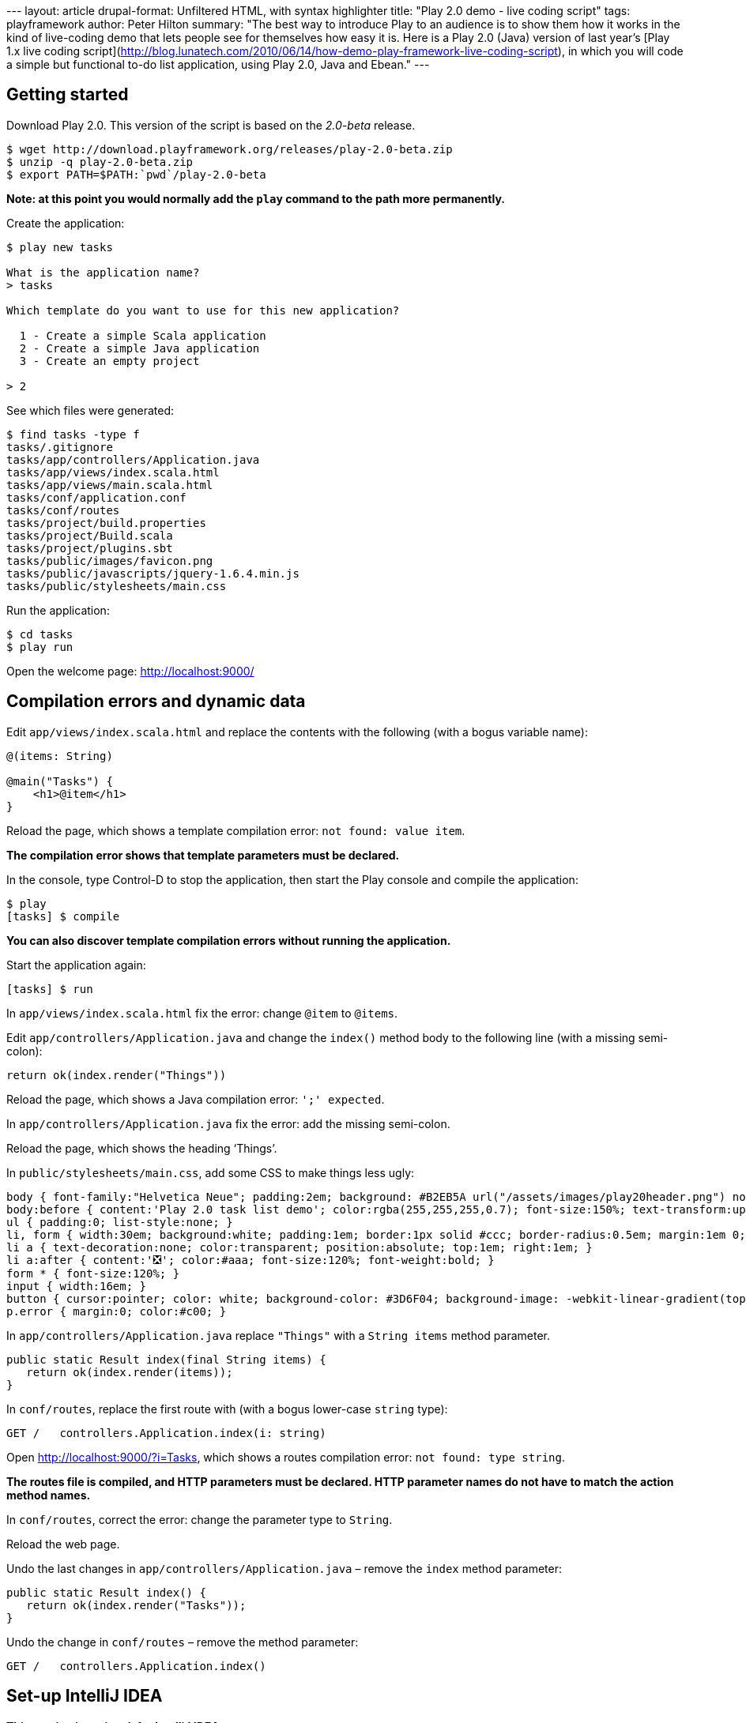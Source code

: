 --- layout: article drupal-format: Unfiltered HTML, with syntax
highlighter title: "Play 2.0 demo - live coding script" tags:
playframework author: Peter Hilton summary: "The best way to introduce
Play to an audience is to show them how it works in the kind of
live-coding demo that lets people see for themselves how easy it is.
Here is a Play 2.0 (Java) version of last year’s [Play 1.x live coding
script](http://blog.lunatech.com/2010/06/14/how-demo-play-framework-live-coding-script),
in which you will code a simple but functional to-do list application,
using Play 2.0, Java and Ebean." ---

== Getting started

Download Play 2.0. This version of the script is based on the _2.0-beta_
release.

[source,brush:,plain;,gutter:,false]
----
$ wget http://download.playframework.org/releases/play-2.0-beta.zip
$ unzip -q play-2.0-beta.zip
$ export PATH=$PATH:`pwd`/play-2.0-beta
----

*Note: at this point you would normally add the `play` command to the
path more permanently.*

Create the application:

[source,brush:,plain;,gutter:,false]
----
$ play new tasks

What is the application name? 
> tasks

Which template do you want to use for this new application? 

  1 - Create a simple Scala application
  2 - Create a simple Java application
  3 - Create an empty project

> 2
----

See which files were generated:

[source,brush:,plain;,gutter:,false]
----
$ find tasks -type f
tasks/.gitignore
tasks/app/controllers/Application.java
tasks/app/views/index.scala.html
tasks/app/views/main.scala.html
tasks/conf/application.conf
tasks/conf/routes
tasks/project/build.properties
tasks/project/Build.scala
tasks/project/plugins.sbt
tasks/public/images/favicon.png
tasks/public/javascripts/jquery-1.6.4.min.js
tasks/public/stylesheets/main.css
----

Run the application:

[source,brush:,plain;,gutter:,false]
----
$ cd tasks
$ play run
----

Open the welcome page: http://localhost:9000/

== Compilation errors and dynamic data

Edit `app/views/index.scala.html` and replace the contents with the
following (with a bogus variable name):

[source,brush:,html;,gutter:,false]
----
@(items: String)

@main("Tasks") {
    <h1>@item</h1>
}
----

Reload the page, which shows a template compilation error:
`not found: value item`.

*The compilation error shows that template parameters must be declared.*

In the console, type Control-D to stop the application, then start the
Play console and compile the application:

[source,brush:,plain;,gutter:,false]
----
$ play
[tasks] $ compile
----

*You can also discover template compilation errors without running the
application.*

Start the application again:

[source,brush:,plain;,gutter:,false]
----
[tasks] $ run
----

In `app/views/index.scala.html` fix the error: change `@item` to
`@items`.

Edit `app/controllers/Application.java` and change the `index()` method
body to the following line (with a missing semi-colon):

[source,brush:,java;,gutter:,false]
----
return ok(index.render("Things"))
----

Reload the page, which shows a Java compilation error: `';' expected`.

In `app/controllers/Application.java` fix the error: add the missing
semi-colon.

Reload the page, which shows the heading ‘Things’.

In `public/stylesheets/main.css`, add some CSS to make things less ugly:

[source,brush:,css;,gutter:,false]
----
body { font-family:"Helvetica Neue"; padding:2em; background: #B2EB5A url("/assets/images/play20header.png") no-repeat top center ; }
body:before { content:'Play 2.0 task list demo'; color:rgba(255,255,255,0.7); font-size:150%; text-transform:uppercase; letter-spacing:0.4em; }
ul { padding:0; list-style:none; }
li, form { width:30em; background:white; padding:1em; border:1px solid #ccc; border-radius:0.5em; margin:1em 0; position:relative; }
li a { text-decoration:none; color:transparent; position:absolute; top:1em; right:1em; }
li a:after { content:'❎'; color:#aaa; font-size:120%; font-weight:bold; }
form * { font-size:120%; }
input { width:16em; }
button { cursor:pointer; color: white; background-color: #3D6F04; background-image: -webkit-linear-gradient(top, #5AA706, #3D6F04); text-shadow: 0 -1px 0 rgba(0, 0, 0, 0.25); border: 1px solid #CCC; border-color: rgba(0, 0, 0, 0.1) rgba(0, 0, 0, 0.1) rgba(0, 0, 0, 0.25); border-radius:4px; }
p.error { margin:0; color:#c00; }
----

In `app/controllers/Application.java` replace `"Things"` with a
`String items` method parameter.

[source,brush:,java;,gutter:,false]
----
public static Result index(final String items) {
   return ok(index.render(items));
}
----

In `conf/routes`, replace the first route with (with a bogus lower-case
`string` type):

[source,brush:,scala;,gutter:,false]
----
GET /   controllers.Application.index(i: string)
----

Open http://localhost:9000/?i=Tasks, which shows a routes compilation
error: `not found: type string`.

*The routes file is compiled, and HTTP parameters must be declared. HTTP
parameter names do not have to match the action method names.*

In `conf/routes`, correct the error: change the parameter type to
`String`.

Reload the web page.

Undo the last changes in `app/controllers/Application.java` – remove the
`index` method parameter:

[source,brush:,java;,gutter:,false]
----
public static Result index() {
   return ok(index.render("Tasks"));
}
----

Undo the change in `conf/routes` – remove the method parameter:

[source,brush:,scala;,gutter:,false]
----
GET /   controllers.Application.index()
----

== Set-up IntelliJ IDEA

*This section is optional, for IntelliJ IDEA users.*

In the console, type Control-D to stop the application, and create the
IntelliJ project:

[source,brush:,plain;,gutter:,false]
----
[tasks] $ gen-idea
----

*This currently uses a separate sbt plug-in, but something like this
will be built in to Play 2.0.*

Open the project, containing the generated `.idea` directory, in
IntelliJ IDEA.

== Ebean entity

Create a new `models.Task` class in `app/models/Task.java`, either by
hand or using IntelliJ IDEA:

[source,brush:,java;,gutter:,false]
----
package models;

import play.db.ebean.Model;
import javax.persistence.Id;
import javax.persistence.Entity;

/**
 * A human-task, e.g. 'Get the presenter a beer'.
 */
@Entity
public class Task extends Model {

    @Id
    public Long id;

    public String title;

    public static Finder<Long, Task> find = new Finder<Long, Task>(Long.class, Task.class);
}
----

*The ‘finder’ is more explicit than the methods added by byte code
enhancement in Play 1.*

In `app/controllers/Application.java`, import `models.Task` and replace
`"Things"` with a call to the finder:

[source,brush:,java;,gutter:,false]
----
return ok(index.render(Task.find.orderBy("title").findList()));
----

Open http://localhost:9000/, which shows a Java compilation error:
`render(java.lang.String) in views.html.index cannot be applied to (java.util.List<models.Task>)`.

*Template parameters are type safe.*

In `app/views/index.scala.html` change the type in the template
parameter declaration:

[source,brush:,scala;,gutter:,false]
----
@(tasks: List[models.Task])
----

Also, change the HTML block to:

[source,brush:,html;,gutter:,false]
----
<h1>@tasks.size task@(if(tasks.size != 1) "s")</h1>
<ul>
    @for(task <- tasks) {
        <li>@task.title</li>
    }
</ul>
----

Reload the page, which shows a data source error:
`[RuntimeException: DataSource user is null?]`.

In `conf/application.conf`, uncomment the default values for the
in-memory database and Ebean configuration:

[source,brush:,perl;,gutter:,false]
----
db.default.driver=org.h2.Driver
db.default.url=jdbc:h2:mem:play
ebean.default=models.*
----

Reload the web page, which shows the ‘Database ‘default’ needs
evolution!’ page.

*The `db/evolutions/default/1.sql` database evolution script is
generated for you.*

Click the ‘Apply this script now!’ button.

*In templates, dynamic content and control structures start at `@` and
continue until the end of the statement or expression.*

Open http://localhost:9000/: there are no tasks.

== HTML form

In `app/views/index.scala.html`, add a form after the list.

[source,brush:,html;,gutter:,false]
----
<form method="post" action="@routes.Application.add()">
   <input name="title" placeholder="Enter a task description…">
   <button type="submit">Add Task</button>
</form>
----

In `app/controllers/Application.java`, import `play.data.Form` and add
the `add` method:

[source,brush:,java;,gutter:,false]
----
public static Result add() {
   final Form<Task> taskForm = form(Task.class).bindFromRequest();
   final Task task = taskForm.get();
   task.save();
   return redirect(routes.Application.index());
}
----

In `conf/routes`, add the new HTTP mapping:

[source,brush:,scala;,gutter:,false]
----
POST /  controllers.Application.add()
----

Reload http://localhost:9000/, enter a value in the text input and click
the _Add_ button.

== Command link

In `app/views/index.scala.html`, inside the `<li>`, add a link:

[source,brush:,html;,gutter:,false]
----
<a href="@routes.Application.delete(task.id)">delete</a>
----

In `conf/routes`, add the new HTTP mapping:

[source,brush:,scala;,gutter:,false]
----
GET /delete/:id controllers.Application.delete(id: Long)
----

In `app/controllers/Application.java`, add the `delete` method:

[source,brush:,java;,gutter:,false]
----
public static Result delete(final Long id) {
   Task.find.ref(id).delete();
   return redirect(routes.Application.index());
}
----

Reload http://localhost:9000/ and delete some tasks, showing the link
URLs.

== Form validation

In `app/models/Task.java`, import `play.data.validation.Constraints` and
annotate the `title` field with `@Constraints.Required`.

[source,brush:,java;,gutter:,false]
----
@Constraints.Required
public String title;
----

In `app/controllers/Application.java`, import `java.util.List` and
extract the list of tasks to a new method:

[source,brush:,java;,gutter:,false]
----
private static List<Task> tasks() {
   return Task.find.orderBy("title").findList();
}
----

Add validation to the `add` method:

[source,brush:,java;,gutter:,false]
----
public static Result add() {
   final Form<Task> taskForm = form(Task.class).bindFromRequest();
   if(taskForm.hasErrors()) {
       return badRequest(index.render(tasks(), taskForm));
   } else {
      taskForm.get().save();
      return index();
   }
}
----

*The `play.data.Form` is an explicit wrapper for HTTP form data and
validation errors, used for binding. This is more explicit and more
structured than the Play 1.2 validation data.*

Change the `index` method to add an empty form to the template call:

[source,brush:,java;,gutter:,false]
----
return ok(index.render(tasks(), form(Task.class)));
----

In `app/views/index.scala.html`, add the new form parameter on the first
line:

[source,brush:,scala;,gutter:,false]
----
@(tasks: List[models.Task], form:play.data.Form[models.Task])
----

After the form’s submit button, add a line to display error messages:

[source,brush:,html;,gutter:,false]
----
<p class="error">@form("title").errors.map(_.message).map(Messages(_))</p>
----

*The `play.api.i18n.Messages` Scala object is being used for message key
look-up.*

_link:/author/peter-hilton[Peter Hilton] is a senior software developer
at Lunatech Research and committer on the Play open-source project._
